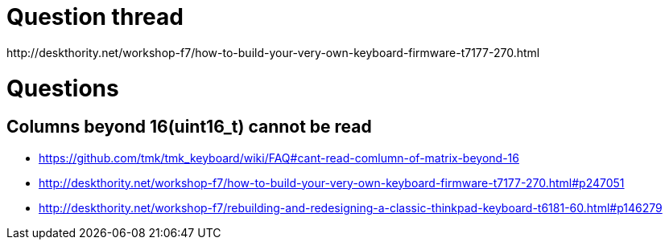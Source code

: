 = Question thread =
http://deskthority.net/workshop-f7/how-to-build-your-very-own-keyboard-firmware-t7177-270.html

= Questions =
== Columns beyond 16(uint16_t) cannot be read ==
* https://github.com/tmk/tmk_keyboard/wiki/FAQ#cant-read-comlumn-of-matrix-beyond-16
* http://deskthority.net/workshop-f7/how-to-build-your-very-own-keyboard-firmware-t7177-270.html#p247051
* http://deskthority.net/workshop-f7/rebuilding-and-redesigning-a-classic-thinkpad-keyboard-t6181-60.html#p146279
